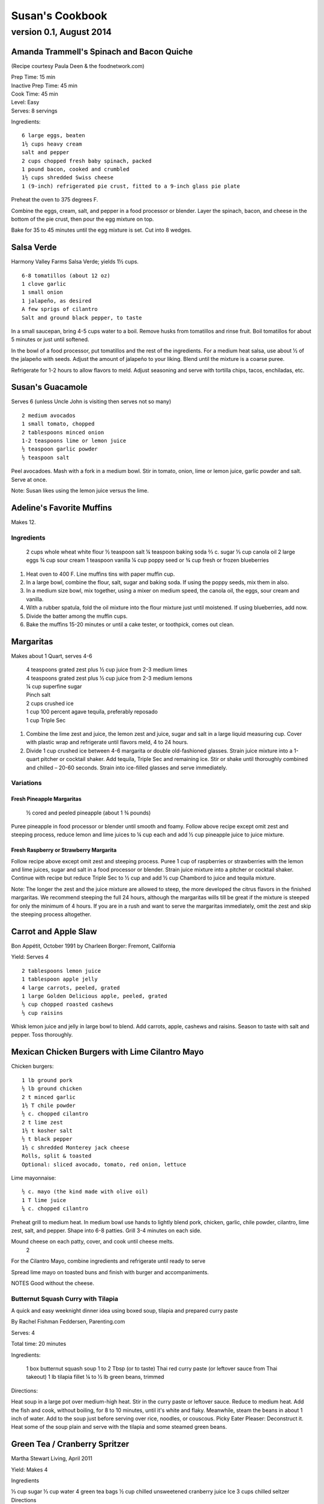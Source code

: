 ================
Susan's Cookbook
================
~~~~~~~~~~~~~~~~~~~~~~~~
version 0.1, August 2014
~~~~~~~~~~~~~~~~~~~~~~~~


Amanda Trammell's Spinach and Bacon Quiche
==========================================

(Recipe courtesy Paula Deen & the foodnetwork.com)

| Prep Time: 15 min
| Inactive Prep Time: 45 min
| Cook Time: 45 min
| Level: Easy
| Serves: 8 servings

Ingredients::

    6 large eggs, beaten
    1½ cups heavy cream
    salt and pepper
    2 cups chopped fresh baby spinach, packed
    1 pound bacon, cooked and crumbled
    1½ cups shredded Swiss cheese
    1 (9-inch) refrigerated pie crust, fitted to a 9-inch glass pie plate

Preheat the oven to 375 degrees F.

Combine the eggs, cream, salt, and pepper in a food processor or blender.
Layer the spinach, bacon, and cheese in the bottom of the pie crust, then pour
the egg mixture on top.

Bake for 35 to 45 minutes until the egg mixture is set. Cut into 8 wedges. 


Salsa Verde
===========

Harmony Valley Farms Salsa Verde; yields 1½ cups.  

::

    6-8 tomatillos (about 12 oz)
    1 clove garlic
    1 small onion
    1 jalapeño, as desired
    A few sprigs of cilantro
    Salt and ground black pepper, to taste

In a small saucepan, bring 4-5 cups water to a boil. Remove husks from
tomatillos and rinse fruit. Boil tomatillos for about 5 minutes or just until
softened.

In the bowl of a food processor, put tomatillos and the rest of the
ingredients. For a medium heat salsa, use about 1⁄2 of the jalapeño with
seeds. Adjust the amount of jalapeño to your liking. Blend until the mixture
is a coarse puree.

Refrigerate for 1-2 hours to allow flavors to meld. Adjust seasoning and serve
with tortilla chips, tacos, enchiladas, etc.



Susan's Guacamole
=================

Serves 6 (unless Uncle John is visiting then serves not so many)

::

    2 medium avocados
    1 small tomato, chopped
    2 tablespoons minced onion
    1-2 teaspoons lime or lemon juice
    ½ teaspoon garlic powder
    ½ teaspoon salt

Peel avocadoes. Mash with a fork in a medium bowl.  Stir in tomato, onion,
lime or lemon juice, garlic powder and salt.  Serve at once. 

Note: Susan likes using the lemon juice versus the lime. 



Adeline's Favorite Muffins
==========================

Makes 12.

Ingredients
-----------

    2 cups whole wheat white flour
    ½ teaspoon salt
    ¼ teaspoon baking soda
    ⅔ c. sugar
    ⅓ cup canola oil
    2 large eggs
    ¾ cup sour cream
    1 teaspoon vanilla
    ¼ cup poppy seed or ¾ cup fresh or frozen blueberries

1. Heat oven to 400 F.  Line muffins tins with paper muffin cup.
2. In a large bowl, combine the flour, salt, sugar and baking soda.  If using
   the poppy seeds, mix them in also.
3. In a medium size bowl, mix together, using a mixer on medium speed, the
   canola oil, the eggs, sour cream and vanilla.
4. With a rubber spatula, fold the oil mixture into the flour mixture just
   until moistened.  If using blueberries, add now.
5. Divide the batter among the muffin cups.
6. Bake the muffins 15-20 minutes or until a cake tester, or toothpick, comes
   out clean. 



Margaritas
==========

Makes about 1 Quart, serves 4-6

    | 4 teaspoons grated zest plus ½ cup juice from 2-3 medium limes
    | 4 teaspoons grated zest plus ½ cup juice from 2-3 medium lemons
    | ¼ cup superfine sugar
    | Pinch salt
    | 2 cups crushed ice
    | 1 cup 100 percent agave tequila, preferably reposado
    | 1 cup Triple Sec

1. Combine the lime zest and juice, the lemon zest and juice, sugar and salt
   in a large liquid measuring cup.  Cover with plastic wrap and refrigerate
   until flavors meld, 4 to 24 hours.
2. Divide 1 cup crushed ice between 4-6 margarita or double old-fashioned
   glasses. Strain juice mixture into a 1-quart pitcher or cocktail shaker.
   Add tequila, Triple Sec and remaining ice. Stir or shake until thoroughly
   combined and chilled – 20-60 seconds. Strain into ice-filled glasses and
   serve immediately.

Variations
----------

Fresh Pineapple Margaritas
~~~~~~~~~~~~~~~~~~~~~~~~~~

    ½ cored and peeled pineapple (about 1 ¾ pounds)

Puree pineapple in food processor or blender until smooth and foamy.  Follow
above recipe except omit zest and steeping process, reduce lemon and lime
juices to ¼ cup each and add ½ cup pineapple juice to juice mixture.

Fresh Raspberry or Strawberry Margarita
~~~~~~~~~~~~~~~~~~~~~~~~~~~~~~~~~~~~~~~

Follow recipe above except omit zest and steeping process.  Puree 1 cup of
raspberries or strawberries with the lemon and lime juices, sugar and salt in
a food processor or blender.  Strain juice mixture into a pitcher or cocktail
shaker. Continue with recipe but reduce Triple Sec to ½ cup and add ½ cup
Chambord to juice and tequila mixture.

Note:  The longer the zest and the juice mixture are allowed to steep, the
more developed the citrus flavors in the finished margaritas.  We recommend
steeping the full 24 hours, although the margaritas wills till be great if the
mixture is steeped for only the minimum of 4 hours.  If you are in a rush and
want to serve the margaritas immediately, omit the zest and skip the steeping
process altogether. 


Carrot and Apple Slaw
=====================

Bon Appétit, October 1991
by Charleen Borger: Fremont, California

Yield: Serves 4

::

    2 tablespoons lemon juice
    1 tablespoon apple jelly
    4 large carrots, peeled, grated
    1 large Golden Delicious apple, peeled, grated
    ⅓ cup chopped roasted cashews
    ⅓ cup raisins

Whisk lemon juice and jelly in large bowl to blend. Add carrots, apple, cashews and
raisins. Season to taste with salt and pepper. Toss thoroughly.

 
Mexican Chicken Burgers with Lime Cilantro Mayo
===============================================

Chicken burgers::

    1 lb ground pork
    ½ lb ground chicken
    2 t minced garlic
    1½ T chile powder
    ½ c. chopped cilantro
    2 t lime zest
    1½ t kosher salt
    ½ t black pepper
    1½ c shredded Monterey jack cheese
    Rolls, split & toasted
    Optional: sliced avocado, tomato, red onion, lettuce

Lime mayonnaise::

    ½ c. mayo (the kind made with olive oil)
    1 T lime juice
    ¼ c. chopped cilantro

Preheat grill to medium heat. In medium bowl use hands to lightly blend pork,
chicken, garlic, chile powder, cilantro, lime zest, salt, and pepper. Shape
into 6-8 patties. Grill 3-4 minutes on each side.

Mound cheese on each patty, cover, and cook until cheese melts.
      2 
For the Cilantro Mayo, combine ingredients and refrigerate until ready to serve

Spread lime mayo on toasted buns and finish with burger and accompaniments.

NOTES
Good without the cheese.
 

Butternut Squash Curry with Tilapia
-----------------------------------

A quick and easy weeknight dinner idea using boxed soup, tilapia and prepared
curry paste

By Rachel Fishman Feddersen, Parenting.com

Serves: 4

Total time: 20 minutes

Ingredients:

    1 box butternut squash soup
    1 to 2 Tbsp (or to taste) Thai red curry paste (or leftover sauce from Thai takeout)
    1 lb tilapia fillet
    ¼ to ½ lb green beans, trimmed

Directions:

Heat soup in a large pot over medium-high heat.
Stir in the curry paste or leftover sauce.
Reduce to medium heat. Add the fish and cook, without boiling, for 8 to 10 minutes, until it's white and flaky.
Meanwhile, steam the beans in about 1 inch of water. Add to the soup just before serving over rice, noodles, or couscous.
Picky Eater Pleaser: Deconstruct it. Heat some of the soup plain and serve with the tilapia and some steamed green beans.  


Green Tea / Cranberry Spritzer
==============================

Martha Stewart Living, April 2011

Yield: Makes 4

Ingredients

⅓ cup sugar
⅓ cup water
4 green tea bags
½ cup chilled unsweetened cranberry juice
Ice
3 cups chilled seltzer
Directions

Bring sugar and water to a boil in a saucepan. Cook, stirring, until sugar dissolves. Let cool completely. Steep tea bags in 2 cups boiling water for 2 minutes. Remove bags. Let cool completely. Divide tea, cranberry juice, and the simple syrup among 4 ice-filled glasses. Top with chilled seltzer.

  
Carrot Walnut Salad
===================

Serves 4-6

4 medium carrots, shredded (about 3 cups)
½ c. chopped toasted walnuts
2 Tb. fresh chives

Lemon-Tarragon dressing (makes about ½ cup)

1 Tb. lemon juice
1 Tb. tarragon-flavored wine vinegar
1 tsp. Dijon mustard
½ tsp. grated lemon zest
¼ tsp. salt
pinch of white pepper
¼ c. olive or walnut oil

Directions

In a small bowl, mix the lemon juice, vinegar, mustard, lemon zest, salt and pepper.  Using a whisk gradually beat in oil until dressing is smooth and slightly thickened.

Lightly mix carrots, walnuts, chives and dressing.  Cover and refrigerate 1 to 3 hours to meld flavors.
 

Café Beaujolais Yogurt Pancakes
===============================

1 ½  c. whole wheat white flour
1 ½ Tbs. sugar
1 tsp. salt
1 ½ tsp. baking soda
2 eggs
2 c. plain low-fat yogurt (I use Greek non-fat)
¼ c. canola oil, plus a little for the skillet
3 Tbs. cold water

Sift together the flour, sugar, slat, baking powder, and baking soda into a mixing bowl.  In a separate bowl, whisk together the remaining ingredients and add to the fry mixture, stirring lightly to blend.

Heat a lightly oiled griddle or heavy skillet over medium-high heat.  Pour ¼ c. of the batter onto the hot surface to form a pancake.  When bubbles come to the surface of the pancake and the underside is lightly browned, flip the cake and cook until the other side is lightly browned.

Top with Honey Greek Yogurt and berries or maple syrup. 



Susan's Spinach and Cheese Curry
================================

Yield: Serves 6

Ingredients

2 tablespoons canola oil
1 medium-size red onion, cut in half lengthwise and thinly sliced
6-8 medium-size cloves garlic, coarsely chopped
4 lengthwise slices fresh ginger (each 2 inches long, 1 inch wide, and ⅛ inch thick), coarsely chopped (a 4 inch piece of ginger)
2 T Garam Masala (see Notes)
1 teaspoon ground turmeric
2 tablespoons tomato paste
8 ounces fresh spinach leaves, well rinsed and coarsely chopped
8 ounces fresh mustard greens, well rinsed and finely chopped (see Notes)
1½ teaspoons coarse kosher or sea salt
½  pound Doodh Paneer, cut into 1-inch cubes and pan-fried  (see Notes)
½ cup heavy cream or half and half
1 teaspoon Garam Masala (see Notes)

Directions

1. Heat the oil in a large skillet over medium heat. Add the onion, garlic, and ginger, and stir-fry until the onion is light brown, 8 to 10 minutes. Remove the skillet from the heat, and stir in the garam masala and the turmeric. (The heat from the browned onion will be just right to cook the spices without burning them.)
2. Transfer the mixture to a blender jar, and add the tomato paste and ¼ cup water. Puree, scraping the inside of the jar as needed, to form a smooth, reddish-brown paste. Return the paste to the skillet. Pour ¾ cup water into the blender jar, and whir the blades to wash it out. Add this to the skillet.
3. Place the skillet over medium heat. Pile handfuls of the greens into the skillet, cover it, and let the steam wilt them. Stir, and repeat with the remaining greens. Once they are all wilted, cover the skillet and cook, stirring occasionally, until the greens are broken down to a sauce-like consistency and are olive green in color, 10 to 15 minutes.
4. Stir in the salt, paneer cubes, cream, and Punjabi garam masala. Continue simmering the curry, covered, stirring occasionally, until the cheese and cream are warmed through, 5 to 8 minutes. Then serve.

Notes

The original recipe can be found at http://www.cookstr.com/recipes/spinach-and-mustard-greens-with-cheese .

I just use plain garam masala (and in different quantities than the original
recipe) but you can get fancy (like the original chef of this recipe) and use
two garam masalas here in different ways. Initially, you add the untoasted
blend (the Bin bhuna hua garam marsala) early on, soon after the onion browns,
to make sure the raw spices cook, providing the first spice layering. Then you
swirl in the garam masala (ta toasted Punjabi garam masala) toward the end,
after the curry has cooked. This blend is a finishing spice yielding a second
tier of flavors that are aromatic, smooth, and assertive. Both blends contain
similar spices, but what you did with them at various stages creates a
complex-tasting sauce.

The original recipe calls for 1¼ lb Doodh paneer.  I cut this down
substantially and often times I either buy it pre-fried or just use it without
frying it.

How to Prepare Mustard Greens:

Fresh mustard greens are available in most supermarkets. To prepare them for
cooking, cut out and discard the tough rib that runs through three-quarters
the length of each leaf. Stack 2 or 3 similar-length leaves and roll them
tightly into a tube shape. Cut the tube into thin crosswise slices and unfold
them to yield ribbons (called a chiffonade). Place them in a large bowl. Once
all the greens are sliced, cover them with cold water. Dunk the leaves briefly
under the water. Grab handfuls of the leaves to lift them out of the water.
The sand or grit will sink to the bottom. Repeat once or twice to ensure that
the leaves are completely clean and grit-free. 


Susan's Asian Chicken Pasta Salad
=================================

Creamy Sesame Dressing
1 ¼ c. Mayonnaise (the kind made with olive oil)
¼ c. soy sauce
¼ c. rice vinegar
¼ c. sugar
¼ c. sesame oil
 ¼ tsp.  black pepper


Salad
8 oz. fusilli pasta
2 c. cubed cooked chicken
4 green onions, thinly sliced
1 c. snow peas cut in 1 “ pieces
1 c. halved red grapes
1 c. mandarin oranges (1 large can drained)
1 8 oz. can sliced button mushrooms, drained
3-4 oz.  wonton strips (the best come from the deli at Macy's)

Directions

Dressing:  Combine all ingredients.  (Makes enough for two salads.)

Salad:

1. Cook pasta according to package instructions.  Drain and rinse with cold water and drain again.
2. Fill a bowl with ice water.  Bring small pan of water to a boil.  Submerge peas in boiling water for no more than 1 minute.  Immediately drain and place into the ice water.   (I sometimes just use them raw, especially when they are tender)
3. In a large bowl, combine the pasta, snow peas, chicken, green onions, mushrooms, grapes and oranges.  Toss well.
4. Cover and refrigerate until chilled.
5. Top with wonton strips right before serving.

Serves 6 


Southwestern Smoked Turkey and Pasta Salads
===========================================

    1¼ c. orzo (rice-shaped pasta)
    2 c. diced smoked turkey
    ¾ lb ripe plum tomatoes, seeded, diced
    ½ med. green bell pepper, thinly sliced
    1 c. frozen corn kernels, thawed
    ⅓ c. chopped red onion
    1 15 oz. can black beans, drained and rinsed

    ¼ c. olive oil
    6 Tb. chopped fresh cilantro
    3 Tb. white wine vinegar
    1 Tb Dijon mustard
    1 large jalapeno chili, seeded, minced
    1 ¼  tsp ground cumin
    ¾ tsp. salt
    ¾ tsp. pepper

    1 ripe avocado, peeled, sliced

Cook pasta according to directions.  Drain and cool pasta.  Add turkey,
tomatoes, green bell pepper, corn, beans and onion to pasta.

Whisk together olive oil, cilantro, vinegar, mustard, chili, cumin, salt and
pepper.  Pour dressing over salad and mix gently.  Can be prepared 3 hours
ahead.  Cover and refrigerate.

Adapted from Bon Appetit, Smoked Turkey and Rice Salad, August 1991. 




Berkeley Petite Lentil Couscous Salad
=====================================

4-6 servings

¾ c. petite french green lentils
1 ½ c. water

¾ c. petite crimson lentils (orange lentils)
1 ½ c. water
1 tsp. lemon juice

¾ c. couscous – cooked per package directions in chicken broth and 1 Tb. olive oil

3 Tb. while wine vinegar
1 tsp. White Wine Worcestershire Sauce
3 Tb. lemon juice
1 ½ tsp. ground cumin
1 clove garlic, crushed
½ tsp oregano
⅓ c. olive oil

Prepare Lentils:
Rinse green lentils and cook in 1 ½ c. water for 15-20 minutes or until tender but not mushy. Drain.

Cook petite crimson lentils (do not rinse) in 1 ½ c. water with 1 tsp lemon juice for about 5 minutes – until tender but still firm.  Drain.

Prepare Dressing:
Combine vinegar, 3 Tbs. lemon juice, Worcestershire Sauce, cumin, garlic, oregano and ⅓ cup olive oil.  Whisk together.

Prepare Salad:
In large bowl, combine both lentils with couscous.  Add dressing and mix well.  Serve either at room temperature or chilled. 
Bianca Conti-Tronconi's Basil Pesto

Wash and dry basil.  Medium pack into a food processor.  Add a pinch of salt (to keep from turning black).  Add virgin olive oil.  Start with ½ c. and may need to add up to 1 ½ c.  Cream in food processor until stiff.

If freezing.  Freeze in containers with a thin film of olive oil.

Thaw.  Add salt as needed, 1 clove crushed garlic, ½ c. grated parmesan cheese and ¼ c. chopped pine nuts.  Blend in food processor.  Add 2 Tb. whole pine nuts.

Makes 2 cups.

¼ c. = 4 servings.

 
Portobello Risotto
2 T. unsalted butter
2 T. olive oil
½ c. finely chopped onion
1 clove garlic, minced
6 oz. Portobello mushrooms, chopped in ½ inch cubes
1 ½ c. Arborio rice
½ c. dry white wine
3 ½  to 4 c. hot chicken broth (low-salt if using canned)
3 T. fresh chopped lemon thyme (regular thyme if you can not find lemon thyme)
½ c. freshly grated Parmigiano-Reggiano
salt and pepper to taste

Heat butter and olive oil in a heavy large saucepan over medium heat.  Add onion and garlic.  Saute until golden, about 10 minutes.  Add rice and Portobello mushrooms.  Saute until rice turns translucent, about 5 minutes.  Add white wine, stirring until almost all liquid has evaporated.  Add chicken broth by the ½ c., stirring constantly until all liquid has evaporated.  Continue adding chicken broth and stirring until the rice is tender and the mixture is creamy.
 
Byerly's Italian Beef Burgers
=============================

1 ½ Lb. ground beef
1 c.  Panko crumbs
2 large eggs
2 Tb. capers
2 Tb. minced calamata olives
⅓ c. minced red bell pepper
⅓ c. minced green bell pepper
2-3 Tb. minced onion
¾/ c. grated asiago cheese
1 -2 tsp. dried oregano

Gently mix all ingredients together.  Form into patties.  Individually wrap and freeze if not grilling them all.  




Amanda Trammell's Raspberry Trifle
==================================

Ingredients:

    1 (10 ¾ oz) loaf frozen pound cake
    1 ½ c. heavy cream
    ¾ c. granulated sugar
    2 (8 oz) pkgs cream cheese, softened
    2 tsp. lemon juice
    2 tsp. vanilla
    2 (10 oz) pkgs frozen sweetened raspberries, thawed
    2 T. baking cocoa powder
    Fresh raspberries, option (for garnish)

1. Slice cake into 18-20 slices (cubes work also); set aside
2. In a mixing bowl, beat cream with ¼ c. sugar until stiff peaks form.  Set aside.
3. In another bowl, beat cream cheese, lemon juice, vanilla and remaining sugar.  Fold in 2 cups of whipped cream; set remaining whipped cream aside for topping.
4. Drain raspberries, reserving juice; set berries aside.
5. Line bottom of a 3- quart glass bowl with ⅓ of the cake slices/cubes.  Drizzle with some of the raspberry juice. Spread ¼ of the creamed cheese mixture.  Sift ¼ of the cocoa over the top.  Sprinkle with ⅓ of the berries.  Repeat layers twice.  Top with the remaining cream cheese mixture, whipped cream and sifted cocoa.  Cover and refrigerate for 4 hours or overnight.  Garnish with fresh raspberries just before serving.
 



Chicken Burgers
===============

Ingredients:

 ¾ c. Panko bread crumbs
⅓c. buttermilk
⅓ tsp. black pepper
⅓ tsp cayenne pepper
¼ tsp. salt
20 oz chicken, ground

Directions
1. Mix all ingredients together
2. Grill on a griddle sprayed lightly with oil
3. Serve with Southern Cole slaw and topped with Coleslaw.
4. These do not grill well on an outdoor grill, as they are quite moist.
5. I used chipotle pepper and you could use more than called for if you want a
spicier burger

Makes 5 servings

Coleslaw for Chicken Burgers

Ingredients

1⁄2 head red cabbage, shredded
3 shredded carrots
1 ½ shredded Beauty Heart radishes (optional)
½ c. plain yogurt
¼ c. mayonnaise
5 T. apple cider vinegar
¾ tsp celery seed
4 tsp. sugar

1. Mix dressing ingredients.
2. Add cabbage, radish and carrot.
3. I added a beauty heart radish to my salad and would do so again. 
Summer Flavored Waters

Source: Better Homes and Gardens, May 2005



Makes 8 (8-ounce) servings each recipe
Prep: 10 minutes each
Chill: 2 hours






Ingredients
2 to 3 slices ripe honeydew melon
1   lime, sliced ¼-inch thick
4   mint sprigs
2 quarts water
   Ice cubes
Directions
1. Add slices of melon, lime slices, and mint sprigs to a large pitcher. Fill pitcher with the water. Refrigerate for 2 to 4 hours to allow fruit and herbs to transfer flavors to water. To serve, fill glasses with ice. Top with flavored water. Makes 8 (8-ounce) servings each recipe.

Herb and Berry Flavored Water: Substitute 1 cup fresh blueberries, lightly crushed, and two 4-inch sprigs fresh rosemary, lightly bruised, for the melon, lime, and mint. Fill pitcher with water, refrigerate 2 to 4 hours, and serve as above.


 
Cauliflower Wedges with Lemon Dressing

Source: Better Homes and Gardens, May 2005
Makes 4 servings                         Start to Finish: 20 minutes

Ingredients
2 small heads cauliflower
2 to 3 ounces thinly sliced Serrano ham, cooked ham, or prosciutto
1 ounce Manchego cheese or Jack cheese, thinly sliced or crumbled
¼ cup olive oil or cooking oil
2 tablespoons lemon juice
1 clove garlic, minced
½ teaspoon salt
¼ teaspoon sugar
¼ teaspoon dry mustard
¼ teaspoon freshly ground black pepper
2 tablespoons toasted pine nuts
2 tablespoons capers, drained

Directions
1. Remove heavy leaves and tough stems from cauliflower; cut into 4 to 6 wedges each. Place cauliflower in a microwave-safe 3-quart casserole. Add ½ cup water. Microcook, covered, on 100 percent power (high) for 7 to 9 minutes or just until tender. Remove with a slotted spoon to serving plates. Top with ham and cheese.
2. In a screw top jar combine oil, lemon juice, garlic, salt, sugar, mustard, and pepper. Cover and shake well to combine; drizzle over cauliflower, ham, and cheese. Sprinkle with pine nuts and capers. Makes 4 servings.
Note: Serrano ham comes from Spain; find it in some specialty markets or at www.tienda.com. Substitute with any other thinly sliced ham.



 
Fragrant beef curry with rice
Bon Appétit |  November 2000
"An Indian friend of my mother's gave her this recipe for beef curry back in 1936," writes Bill Goodhue of Chino, California. "The recipe has been passed on to me, so I can still enjoy the sweet-spicy flavors of this stew more than 60 years later."
Servings:   Makes 6 servings.
INGREDIENTS

2 pounds well-trimmed boneless beef stew meat, cut into 1-inch pieces
3 tablespoons vegetable oil2 large onions, sliced
6 whole cloves
2 large garlic cloves, chopped
2 cinnamon sticks
1 bay leaf
¼ teaspoon dried crushed red pepper
1 ½ cups whole milk
3 large tomatoes, quartered
3 tablespoons Major Grey chutney
3 tablespoons fresh lemon juice
2 tablespoons minced peeled fresh ginger
1 ½ tablespoons curry powder
½ teaspoon salt
Hot cooked rice
PREPARATION

Sprinkle beef with salt and pepper. Heat 2 tablespoons oil in heavy large pot over high heat. Working in batches, add beef to pot and brown on all sides, about 7 minutes per batch. Using slotted spoon, transfer to plate.
Heat remaining 1 tablespoon oil in same pot over medium-high heat. Add onions; sauté until tender and brown, about 7 minutes. Return beef to pot. Add cloves, garlic, cinnamon sticks, bay leaf and dried red pepper to pot; stir 1 minute. Stir in milk, tomatoes, chutney, lemon juice, ginger, curry powder and ½ teaspoon salt and bring to boil. Reduce heat, cover and simmer until beef is tender, stirring occasionally, about 2 hours.
Uncover; increase heat to medium. Boil stew until juices are slightly thickened, about 10 minutes. Serve over rice.
Makes 6 servings.

Hot and Sour Soup

To rehydrate dried whole mushrooms, place them in a bowl, add boiling water to cover and let soak for 30 minutes, until soft. For dried mushroom slices, reduce the soaking time to 15 to 20 minutes. Drain well. For extra mushroom flavor, reserve the soaking liquid and add it to the dish. Before using, strain the liquid through a sieve lined with cheesecloth or a coffee filter to remove any grit.

Accompany the soup with a shredded cabbage salad dressed with rice wine vinegar, sugar and a little oil.

Ingredients:
1 oz. dried Chinese black mushrooms or dried shiitake mushrooms
3 cups boiling water
2 Tbs. plus 1 tsp. white wine vinegar
1 Tbs. plus 1 tsp. soy sauce
½ tsp. Asian sesame oil
1 ¼ tsp. Asian chili oil
½ tsp. freshly ground pepper, plus more, to taste
5 cups chicken stock
½ cup canned thinly sliced bamboo shoots, rinsed and drained
1 boneless, skinless whole chicken breast, about ½ lb., cut crosswise into thin bite-size  slices
¼ lb. firm tofu, drained and cut into ½- inch cubes
2 Tbs. cornstarch
¼ cup water
1 egg, well beaten

Directions:
Soak the dried mushrooms in the boiling water for 30 minutes. Drain the mushrooms and slice them thinly. Set aside.

In a small bowl, stir together the vinegar, soy sauce, sesame oil, chili oil and the ½ tsp. pepper. Set aside.

In a saucepan over medium-high heat, bring the stock to a simmer. Add the mushrooms and bamboo shoots and cook until the stock is aromatic, about 3 minutes. Reduce the heat to medium and add the chicken and tofu. Cook until the chicken is just opaque throughout and the tofu is heated through, about 2 minutes. Add the reserved vinegar-soy mixture and bring to a simmer.

In a small bowl, combine the cornstarch and water and stir until the cornstarch is dissolved. Add to the soup and stir until the soup begins to thicken. Remove from the heat. Add the egg, whisking with a fork until little shreds of cooked egg form. Taste and adjust the seasonings with vinegar, pepper or soy sauce.

Ladle the soup into warmed bowls and serve immediately.
Adapted from Williams-Sonoma Collection Series, Soup, by Diane Rossen Worthington (Simon & Schuster, 2001). 
White Turkey Chili

Made with chunks of cooked turkey, this hearty chili is a wonderful way to use up leftovers from the Thanksgiving feast.

Ingredients:
2 Tbs. olive oil
1 large yellow onion, diced
Salt and freshly ground pepper, to taste
2 tsp. toasted ground cumin
5 garlic cloves, minced
1 jalapeño, seeded and minced
1 lb. Anaheim chilies, roasted, peeled and diced,   or 3 cans (each 7 oz.) whole fire-roasted  Anaheim chilies, diced
4 to 4 ½ cups low-sodium chicken broth,   warmed
1 lb. diced cooked turkey
3 cans (each 15 oz.) cannellini beans, drained  and rinsed, or 4 ½ cups cooked white beans,   drained
2 Tbs. minced fresh oregano
⅓ cup minced fresh cilantro
¼ cup cornmeal
Shredded jack cheese, sour cream and lime  wedges for serving

Directions:
In a large sauté pan over medium heat, warm the olive oil. Add the onion, season with salt and pepper and cook, stirring occasionally, until softened, 5 to 7 minutes. Add the cumin, garlic and jalapeño and cook, stirring, for 30 seconds. Stir in the chilies and 3 ½ cups of the broth, and then transfer to a slow cooker. Stir in the turkey, beans, oregano and cilantro.

Put the cornmeal in a small bowl and slowly whisk in ½ cup of the broth. Stir the cornmeal mixture into the turkey mixture. Cover and cook on high for 3 hours according to the manufacturer's instructions. Thin the chili with more broth if needed.

Ladle the chili into warmed bowls. Serve with cheese, sour cream and lime wedges.

Serves 6 to 8.

Williams-Sonoma Kitchen. 
Orange-Rosemary Chicken
Bon Appétit | July 1997

It's almost as quick to make the citrus-herb glaze that coats the chicken as it is to open a bottle of barbecue sauce-and the glaze has a far more interesting taste. Pour a Chardonnay or Sauvignon Blanc for the grown-ups; the kids should have lemonade. Finish up with watermelon and brownies.

Can be prepared in 45 minutes or less.
Yield: Makes 6 Servings
Active Time: 45 minutes or less
Total Time: 45 minutes or less

1 12-ounce container frozen orange juice from concentrate, thawed
⅓ cup dry white wine
⅓ cup honey-Dijon mustard
2 tablespoons finely chopped fresh rosemary or 2 teaspoons dried
4 teaspoons soy sauce
2 teaspoons hot pepper sauce (such as Tabasco)
1 large garlic clove, chopped

1 cup hickory smoke chips, soaked in water 30 minutes, drained
2 7-pound chickens, each cut into 8 pieces (breasts halved if large)

Blend first 7 ingredients in processor. Set orange glaze aside.
Prepare barbecue (medium heat). Place smoke chips in 8x6-inch foil packet with open top. Set packet atop coals about 5 minutes before grilling. Sprinkle chicken with salt and pepper. Grill chicken until golden, turning occasionally, about 5 minutes per side. Continue grilling chicken until cooked through, brushing glaze over chicken and turning occasionally, about 25 minutes longer. Transfer to platter.

 
Phyllo-Wrapped Salmon with Leeks and Red Bell Pepper

Bon Appétit | October 1997
Ristorante Araxi, Whistler, British Columbia
Yield: Serves 6

8 tablespoons (1 stick) butter
4 cups matchstick-size strips red bell peppers (about 2 large)
2 cups matchstick-size strips leek (white and pale green parts only; about 1 large)
½ cup dry white wine
1 teaspoon dried crushed red pepper
½ cup thinly sliced fresh basil
1 teaspoon salt

12 sheets fresh phyllo pastry or frozen, thawed
6 5-ounce 6x2x1-inch skinless salmon fillets

Melt 2 tablespoons butter in heavy large skillet over medium-high heat. Add bell peppers and leek and sauté until leek is tender, about 6 minutes. Add wine and crushed red pepper to skillet. Simmer until liquid evaporates, about 4 minutes. Remove skillet from heat. Cool vegetable mixture. Stir in basil and salt.
Preheat oven to 400°F. Melt remaining 6 tablespoons butter in small saucepan. Place 1 pastry sheet on work surface (keep remaining phyllo sheets covered). Brush with some of melted butter. Top with second pastry sheet; brush with melted butter. Place 1 salmon fillet crosswise on pastry sheet, 5 inches in from 1 short end. Top salmon fillet with ¼ cup of vegetable mixture. Fold 5-inch section of pastry over salmon. Fold in sides. Roll up, forming rectangular packet. Transfer to heavy large baking sheet, vegetable side up. Brush packet all over with melted butter. Repeat with remaining pastry sheets, melted butter, salmon fillets and vegetables. (Can be prepared 6 hours ahead. Cover with plastic wrap and refrigerate.)
Bake salmon until pastry is pale golden and salmon is cooked through, about 35 minutes.


NOTE:  Uncle John has made this twice and thinks it is easy and good 
Black Bean and Tomato Quinoa
Gourmet | July 2007

Quinoa is a fast-cooking, protein-packed whole grain. Steamed, it makes a perfect partner for lime-spiked black beans and fresh tomato.
Yield: Makes 4 (side dish) servings
Active Time: 20 minutes
Total Time: 45 minutes

2 teaspoons grated lime zest
2 tablespoons fresh lime juice
2 tablespoons unsalted butter, melted and cooled
1 tablespoon vegetable oil
1 teaspoon sugar
1 cup quinoa
1 (14- to 15-ounce) can black beans, rinsed and drained
2 medium tomatoes, diced
4 scallions, chopped
¼ cup chopped fresh cilantro

Whisk together lime zest and juice, butter, oil, sugar, ½ teaspoon salt, and ¼teaspoon pepper in a large bowl.

Wash quinoa in 3 changes of cold water in a bowl, draining in a sieve each time.

Cook quinoa in a medium pot of boiling salted water (1 tablespoon salt for 2 quarts water), uncovered, until almost tender, about 10 minutes. Drain in sieve, then set sieve in same pot with 1 inch of simmering water (water should not touch bottom of sieve). Cover quinoa with a folded kitchen towel, then cover sieve with a lid (don't worry if lid doesn't fit tightly) and steam over medium heat until tender, fluffy, and dry, about 10 minutes. Remove pot from heat and remove lid. Let stand, still covered with towel, 5 minutes.

Add quinoa to dressing and toss until dressing is absorbed, then stir in remaining ingredients and salt and pepper to taste.
 
Roasted Carrots and Parsnips with White Balsamic
Bon Appétit | November 2010
by Diane Morgan

The technique: Roasting is as basic as baking something uncovered, but this simple process does something magical to vegetables.
The payoff: Roasting caramelizes the sugars and creates veggies that are browned on the outside and tender on the inside.
Yield: Makes 8 to 10 servings
Active Time: 40 minutes
Total Time: 1 hour 30 minutes

2 ¼ pounds medium parsnips, trimmed, peeled, cut into 3 x ½-inch sticks
1 ½ pounds medium carrots, trimmed, peeled, cut into 3 x ½-inch sticks
¼ cup extra-virgin olive oil
2 tablespoons white balsamic vinegar
1 tablespoon minced fresh rosemary
2 teaspoons coarse kosher salt
1 teaspoon black pepper

Preheat oven to 425°F. Combine parsnips and carrots on large rimmed baking sheet. Add oil and remaining ingredients; toss to coat. Spread in even layer on baking sheet. Roast until vegetables are tender and brown around edges, stirring occasionally, about 50 minutes to 1 hour. DO AHEAD: Can be made 1 day ahead. Cool. Cover and chill. Let stand at room temperature 1 hour, then rewarm in 400°F oven 15 minutes.


 
Tortilla Soup with Chicken and Lime
Bon Appétit | January 1996
by Chef Kathi Long
An adaptation of a recipe from Mexican Light Cooking
by our friend Kathi Long, a chef and author in Santa Fe.
Yield: Serves 4

4 5- to 6-inch diameter corn tortillas
2 teaspoons olive oil

2 14 ½-ounce cans low-salt chicken broth
2 cups water
¾ cup canned Mexican-style stewed tomatoes with juices
1 bay leaf
1 garlic clove, pressed
¼ teaspoon ground cumin
⅛ teaspoon dried crushed red pepper
12 ounces skinless boneless chicken breast halves, cut into ½-inch-wide strips
2 green onions, sliced
¼ cup chopped fresh cilantro
2 tablespoons fresh lime juice

Preheat oven to 350°F. Brush 1 side of tortillas with oil; cut in half. Stack halves and
cut crosswise into ¼-inch-wide strips. Spread strips on nonstick baking sheet.

Bake until light golden, about 15 minutes. Cool on baking sheet.

Combine broth, water, tomatoes, bay leaf, garlic, cumin and red pepper
in saucepan; bring to boil. Reduce heat; simmer 5 minutes. Add chicken;
simmer until just cooked through, about 5 minutes. Stir in green onions, cilantro
and lime juice. Season with salt and pepper.

Ladle soup into bowls. Sprinkle with tortilla strips and serve.

 
Lacinato Kale and Ricotta Salata Salad
Gourmet | January 2007

Inspired by an antipasto that's popular at New York City's Lupa, this substantial salad
takes a hearty, rich green that's usually cooked and proves how delicious it can be
when served raw.
Yield: Makes 6 servings
Active Time: 25 min
Total Time: 25 min

::

    ¾ to 1 pound lacinato kale (also called Tuscan kale) or
        tender regular kale, stems and center ribs discarded
    2 tablespoons finely chopped shallot
    1 ½ tablespoons fresh lemon juice
    ¼ teaspoon salt
    ¼ teaspoon black pepper
    4 ½ tablespoons extra-virgin olive oil
    2 ounces coarsely grated ricotta salata (1 cup)

Working in batches, cut kale crosswise into very thin slices.  Whisk together
shallot, lemon juice, salt, and pepper in a small bowl, then add oil in a slow
stream, whisking until combined well.

Toss kale and ricotta salata in a large bowl with enough dressing to coat
well, then season with salt and pepper.

 
Petits Pains au Chocolat
========================

Bon Appétit | April 2004
These delicious small pastries are easy to make, and they're sure to disappear quickly.
Yield: Makes 24

2 sheets frozen puff pastry (one 17.3-ounce package), thawed, each sheet cut into 12 squares
1 large egg beaten to blend with 1 Tb water (for glaze)
4 3.5-ounce bars imported bittersweet or milk chocolate, each cut into six 2x¾-inch pieces

Sugar

Line baking sheet with parchment paper. Brush top of each puff pastry square with egg glaze. Place 1 chocolate piece on edge of 1 pastry square. Roll up dough tightly, enclosing chocolate. Repeat with remaining pastry and chocolate. Place pastry rolls on baking sheet, seam side down. (Can be made 1 day ahead. Cover pastries with plastic wrap and refrigerate. Cover and refrigerate remaining egg glaze.)
Preheat oven to 400°F. Brush tops of pastry rolls with remaining egg glaze. Sprinkle lightly with sugar. Bake until pastries are golden brown, about 15 minutes. Serve warm or at room temperature.


NOTE:  These are also good filled with jam or jam and cream cheese 


Lentil Soup with Smoked Ham
===========================

Bon Appétit | October 1999
Start with hearts of romaine topped with balsamic dressing and diced feta cheese, and pass whole grain bread. Have chocolate cupcakes afterward.
Yield: Makes 2 servings (can be doubled)

1 ½ tablespoons olive oil
1 ½ cups diced smoked ham
2 teaspoons dried savory
1 ½ teaspoons dry mustard
3 cups (or more) canned low-salt chicken broth
1 cup brown lentils, rinsed
1 14 ½-ounce can diced tomatoes with roasted garlic

Heat oil in heavy large saucepan over medium-high heat. Add ham, savory and mustard and stir until ham begins to brown, about 2 minutes. Add 3 cups broth and lentils and bring to boil. Reduce heat to medium, cover and simmer until lentils are tender, about 20 minutes. Add tomatoes with juices; simmer uncovered 2 minutes. Add more broth by ¼ cupfuls to thin soup, if desired. Season with salt and pepper.


  
Cabbage and Corn Slaw with Cilantro and Orange Dressing
Bon Appétit | July 2007
Pam Anderson
Yield: Makes 8 servings


⅓ cup frozen orange juice concentrate, thawed
⅓ cup unseasoned rice vinegar
⅓ cup canola oil or vegetable oil
2 (8-ounce) bags coleslaw mix
4 ears of fresh corn, shucked, kernels cut from cob
2 medium carrots, peeled, coarsely grated
1 medium red bell pepper, stemmed, cored, cut into thin strips
6 medium green onions, thinly sliced
½ cup chopped fresh cilantro


Whisk orange juice concentrate, rice vinegar, and canola oil in small bowl.
Season with salt and pepper.
DO AHEAD Dressing can be made 1 day ahead. Cover and refrigerate.

Combine slaw mix, corn kernels, carrots, red bell pepper strips, sliced green onions,
and chopped cilantro in large bowl.
Toss with enough dressing to coat. Season slaw to taste with salt and pepper.
Let stand 15 minutes for flavors to blend. Toss again and serve.


 
Green Bean and Tomato Salad
Bon Appétit | January 1992
Yield: Serves 12

3 pounds green beans, trimmed, cut into 2-inch pieces
3 tablespoons country-style Dijon mustard
¼ cup Sherry wine vinegar
⅔ cup olive oil
⅓ cup minced shallots
2 1-pint baskets cherry tomatoes

Cook beans in large pot of boiling salted water until crisp-tender, about 5 minutes. Drain. Refresh under cold water; drain well. Transfer to large bowl. Combine mustard and vinegar in small bowl. Gradually whisk oil. Mix in shallots. (Can be prepared 1 day ahead. Cover beans and dressing separately. Refrigerate beans; let dressing stand at room temperature.) Mix dressing and tomatoes into beans. Season to taste with salt and pepper


 
Barbecued Pork Burgers with Slaw
Gourmet | August 2007
Alexis Touchet
Spicing up store-bought barbecue sauce with a touch of cayenne and a splash of vinegar is an easy trick that makes a big difference. Here, pork burgers get a triple hit of flavor: The sauce gets mixed into the meat, slathered onto the cooked burgers for the last minute of grilling, and brushed on the bun. A cabbage slaw with a creamy dressing tops them off with just the right crunch.
Yield: Makes 4 -5 burgers

1 (½-pound) piece green cabbage, cored
¼ cup mayonnaise
1 tablespoon milk
1 tablespoon plus 1 ½ teaspoons white-wine vinegar, divided
½ cup very finely shredded carrot (1 medium)
1 tablespoon thinly sliced fresh chives
½ cup bottled tomato-based barbecue sauce
¼ teaspoon cayenne
1 ½ pounds ground pork
4 Kaiser or soft rolls, split and grilled

Equipment: an adjustable-blade slicer

Prepare grill for direct-heat cooking over medium-hot charcoal (medium heat for gas).
Thinly slice enough cabbage with slicer to measure 2 cups. Whisk together mayonnaise, milk, and 1 ½ teaspoons vinegar until smooth, then toss with cabbage, carrots, chives, and salt and pepper to taste. Let coleslaw stand at room temperature, uncovered, while making burgers.
Stir together barbecue sauce, cayenne, ¼ teaspoon salt, and remaining tablespoon vinegar until combined well.
Mix together pork, ½ teaspoon salt, ¼ teaspoon pepper, and 2 tablespoons barbecue sauce mixture until combined (do not overmix), then form into 4 (¾-inch-thick) burgers (4 inches in diameter).
Oil grill rack, then grill patties, covered only if using a gas grill, turning over occasionally, until just cooked through, about 6 minutes total. Brush top of each patty with 1 tablespoon barbecue sauce mixture, then turn over and grill 30 seconds. Brush top of each patty with 1 tablespoon barbecue sauce, then turn over and grill 30 seconds more.
Brush cut sides of rolls with remaining ¼ cup barbecue sauce, then sandwich patties and coleslaw between rolls.

Coleslaw can be made 8 hours ahead and chilled, covered. •Patties can be formed 1 hour ahead and chilled, covered. •



Roasted Garlic
Bon Appétit | October 1999
Yield: Makes about 1 ⅓ cups

Note: Also great mixed into mashed potatoes.

large heads of garlic
¼ cup olive oil

Preheat oven to 350°F. Cut top ¼ inch off heads of garlic to expose cloves. Place garlic in small baking dish. Add oil and sprinkle with salt and pepper; toss to coat. Turn garlic cut side up. Cover tightly with aluminum foil. Bake until garlic skins are golden brown and cloves are tender, about 55 minutes. Cool. Squeeze garlic cloves from skins.

 
Crostini with Roasted Garlic, Goat Cheese and Apple Chutney
Bon Appétit | October 1999
128 Cafe, St. Paul, Minnesota
Kari and Brian Chase of St. Paul, Minnesota say that their neighborhood has a great restaurant: 128 Cafe. The last time they were there they tried a delicious appetizer of crisp bread with roasted garlic, goat cheese and apple chutney.
Yield: Makes 8 Servings

Note: At the restaurant, the bread is grilled, but it's just as good when it's baked.

1 cup (packed) golden brown sugar
¾ cup rice vinegar
2 garlic cloves, minced
1 ½ teaspoons minced peeled fresh ginger
⅛ teaspoon cayenne pepper
1 cinnamon stick
1 ½ pounds Granny Smith apples, peeled, cored, cut into -inch pieces (about 4 cups)
1 cup golden raisins
1 cup diced seeded plum tomatoes
1 tablespoon chopped fresh mint

1 French-bread baguette, cut into ⅓-inch-thick slices
Olive oil
Roasted Garlic
12 ounces soft fresh goat cheese (such as Montrachet), room temperature

Stir sugar and vinegar in heavy large saucepan over medium heat until sugar dissolves. Add next 4 ingredients and simmer until mixture is syrupy and reduced to ½ cup, about 8 minutes. Mix in apples and raisins. Increase heat to high and boil until apples are tender, stirring frequently, about 10 minutes. Cool to room temperature. (Chutney can be made 3 days ahead; cover and refrigerate.) Mix in tomatoes and mint.
Preheat oven to 450°F. Arrange baguette slices on baking sheet and brush with olive oil. Bake until golden and crisp, about 8 minutes. Spread each toast with roasted garlic; top with goat cheese and chutney.


NOTE:  A good jarred apple chutney or pear chutney works just as well 
Pork Tenderloin with Herbed Breadcrumb Crust
Bon Appétit | September 1998

Simple, appealing and perfect with the polenta. Pour a Barbera or Pinot Bianco.
Yield: Serves 8


6 cups fresh breadcrumbs made from French bread
⅔ cup chopped fresh parsley
2 tablespoons chopped fresh rosemary
1 ¾ teaspoons crumbled bay leaves

3 pounds pork tenderloins, trimmed
2 large eggs, beaten to blend

4 tablespoons (½ stick) butter
2 tablespoons olive oil

Preheat oven to 375°F. Mix first 4 ingredients in large bowl to blend. Season to taste
with salt and pepper.
Sprinkle pork with salt and pepper. Dip into eggs, then into breadcrumb mixture,
coating completely.
Melt 2 tablespoons butter and 1 tablespoon oil in heavy large skillet over
medium-high heat. Add half of pork; cook until golden on all sides, about 5
minutes. Place on rack set in large roasting pan. Wipe out skillet. Repeat with
remaining 2 tablespoons butter, 1 tablespoon oil and pork.

Roast pork until crust is golden and thermometer inserted into center
registers 155°F, about 20 minutes. Transfer pork to cutting board. Let stand 5
minutes.  Slice pork and serve.

 
Slow-Cooked Carnitas Tacos
==========================

Bon Appétit | April 2008
Amy Finely
You'll need a slow cooker for this recipe (a necessity for any busy cook).
Yield: servings

2 pounds boneless country-style pork ribs or pork shoulder (Boston butt), cut into 1 ½-inch pieces
2 teaspoons salt
2 teaspoons ground black pepper
2 teaspoons dried oregano (preferably Mexican)
½ large onion, cut into 4 pieces
1 avocado, halved, pitted, sliced
Fresh cilantro sprigs
Sliced red bell peppers (optional)
Corn tortillas
Roasted Tomatillo Salsa

Toss pork in bowl of slow cooker with salt, black pepper, and dried oregano to coat. Place onion pieces atop pork. Cover slow cooker and cook pork on low setting until meat is very tender and falling apart, about 6 hours.
Using slotted spoon, transfer pork to cutting board. Discard onion pieces. Using fingers, shred pork; transfer carnitas to platter. Place avocado slices, cilantro sprigs, and sliced red bell peppers, if desired, alongside. Wrap corn tortillas in damp kitchen towel; microwave until warm, about 1 minute. Serve carnitas with warm tortillas and tomatillo salsa.
 
Spicy Garbanzo Bean and Turkey Sausage Soup
===========================================

Bon Appétit | March 1995

Sliced or diced fresh avocado makes a colorful garnish for this hearty southwestern soup. If you want to cut up the avocado ahead of time but don't want it to discolor, simply place the avocado pieces in a colander and rinse them with cold water. They will stay bright green for about two hours.
Yield: Serves 6

1 teaspoon olive oil
¾ pound turkey sausage, casings removed, crumbled
8 large garlic cloves, chopped
1 cup canned diced peeled tomatoes with juices
2 tablespoons thinly sliced seeded jalapeño chili
1 teaspoon ground cumin
1 teaspoon chopped fresh rosemary or ½ teaspoon dried
3 15- to 16-ounce cans garbanzo beans (chick-peas), undrained
2 cups canned chicken broth or beef broth
2 tablespoons fresh lemon juice

Chopped fresh cilantro
1 avocado, peeled, sliced

Heat olive oil in heavy large Dutch oven over medium-high heat. Add turkey sausage and chopped garlic and sauté until sausage is golden brown and cooked through, breaking up sausage with back of fork, about 5 minutes. Reduce heat to medium. Add tomatoes with their juices, sliced jalapeño chili, ground cumin and chopped fresh rosemary and simmer 10 minutes, stirring frequently. Add garbanzo beans with their liquid and chicken broth and bring to boil. Reduce heat and simmer soup 15 minutes. Stir in fresh lemon juice. Season soup to taste with salt and pepper. (Can be prepared 1 day ahead. Cover and refrigerate. Rewarm over medium heat before continuing.)
Ladle soup into bowls. Sprinkle soup with chopped fresh cilantro and top with sliced avocado. Serve immediately.
 
Creamy Southwestern Potato Salad
================================

Bon Appétit | July 2005

A bold medley of cumin, cayenne, corn, and cilantro ups the flavor here. Great with:
Grilled-fish tacos, steak fajitas, or chipotle-rubbed chicken.
Yield: Makes 6 to 8 servings

½ cup buttermilk
¼ cup mayonnaise
1 tablespoon fresh lime juice
1 ½ teaspoons ground cumin
¼ teaspoon cayenne pepper

2 pounds small white-skinned potatoes (such as White Rose)

1 cup cooked corn kernels (from 1 medium ear)
½ cup chopped sweet onion (such as Vidalia or Maui)
1 14-ounce can hearts of palm, drained, each cut crosswise into ⅓-inch-thick rounds
2 plum tomatoes, seeded, diced (about 1 ¼ cups)
½ cup chopped fresh cilantro
1 avocado, pitted, peeled, chopped

Whisk buttermilk, mayonnaise, lime juice, cumin, and cayenne in medium bowl to blend.
Cook potatoes in large pot of boiling salted water until tender, about 20 minutes. Drain; cool.
Cut potatoes into ½-inch cubes. Place potatoes in large bowl; add corn, onion, hearts of palm,
tomatoes, and cilantro. Drizzle dressing over potato mixture; toss to coat. Season generously
with salt. (Can be made 4 hours ahead. Cover and refrigerate.) Gently stir in avocado and serve.

Test-kitchen tip: Pitting an avocado
Cut an unpeeled avocado in half lengthwise. Grasp both sides and twist to open. Tap a large
knife into the pit so it sticks, then twist the knife to loosen and remove the pit.

 
Sweet-Potato Salad with Spicy Peanut Dressing
Bon Appétit | July 2005

Great with: Grilled hoisin-glazed ribs, pork chops, or chicken satay.
Yield: Makes 6 to 8 servings

¼ cup rice vinegar
¼ cup soy sauce
3 tablespoons mayonnaise
4 teaspoons minced peeled fresh ginger
4 teaspoons toasted sesame oil (such as Asian)
4 garlic cloves, minced
1 tablespoon peanut butter
2 teaspoons chili-garlic sauce
1 ½ teaspoons golden brown sugar

2 pounds red-skinned sweet potatoes (yams), peeled, cut into ½-inch cubes

1 ½ cups sugar snap peas, cut crosswise into ½-inch pieces
1 cup thinly sliced green onions
⅓ cup coarsely chopped dry-roasted peanuts


Whisk first 9 ingredients in medium bowl to blend.
Add enough water to large saucepan to reach depth of ½ inch. Bring to boil; add sweet
potatoes and cook until just tender, about 5 minutes. Drain; cool.
Mix sweet potatoes, dressing, peas, and green onions in large bowl. Season salad
with salt and pepper. (Can be made 4 hours ahead. Cover and refrigerate.)
Sprinkle salad with peanuts and serve.

 
Mexican Black Beans
Bon Appétit
Serve as a side dish with enchiladas. The beans can be topped with grated Monterey Jack cheese, then covered to melt.
Yield: Serves 6

1 tablespoon olive oil
4 garlic cloves, finely chopped
1 large jalapeño chili, seeded, chopped
½ teaspoon (generous) ground cumin
2 15-ounce cans black beans, rinsed, drained
1 14 ½-ounce can low-salt chicken broth
Fresh lime juice
Chopped fresh cilantro

Heat oil in heavy large saucepan over medium-high heat. Add garlic, chili and cumin and sauté 30 seconds. Add beans and broth and cook 5 minutes, stirring occasionally. Coarsely mash beans with potato masher. Continue boiling until thick, stirring frequently, about 10 minutes. Season to taste with lime juice, salt and pepper. Transfer to bowl. Sprinkle with cilantro and serve.


 
Wheat Berry and Barley Salad with Smoked Mozzarella
===================================================

Gourmet | July 1994

"Berries" are whole grains that have been minimally processed: They have been hulled
but still have the bran and germ intact.
Yield: Serves 6 as a main course or 8 to 10 as a side dish


1 cup wheat berries
1 cup pearl barley
1 small red onion, chopped fine
2 garlic cloves, minced and mashed to a paste with ½ teaspoon salt
¼ cup balsamic vinegar
¼ cup olive oil (preferably extra-virgin)
6 scallions, chopped fine
1 ½ cups cooked corn (cut from about 2 large ears) (I use frozen corn)
½ pound smoked mozzarella cheese, diced fine
1 pint vine-ripened cherry tomatoes, halved
½ cup chopped fresh chives


Into a kettle of salted boiling water stir wheat berries and cook at a slow
boil 30 minutes.  Stir in barley and cook grains at a slow boil 40 minutes
While grains are cooking, in a large bowl stir together onion, garlic paste,
vinegar, and oil.  Drain grains well and add to onion mixture. Toss mixture
well and cool. Add scallions, corn, mozzarella, tomatoes, chives, and salt and
pepper to taste and toss well.

Salad may be made 1 day ahead and chilled, covered.  Bring salad to room
temperature before serving.

 
Kohlrabi and Apple Salad with Creamy Mustard Dressing
=====================================================
Gourmet | October 1992

Can be prepared in 45 minutes or less.
Yield: Serves 8

½ cup heavy cream
2 tablespoons fresh lemon juice
1 tablespoon coarse-grained mustard
3 tablespoons finely chopped fresh parsley leaves
½ teaspoon sugar
2 bunches kohlrabi (about 2 pounds), bulbs peeled and cut into julienne strips,
stems discarded, and the leaves reserved for another use
1 Granny Smith apple

In a bowl whisk the cream until it holds soft peaks and whisk in the lemon
juice, the mustard, the parsley, the sugar, and salt and pepper to taste.
Stir in the kohlrabi strips and the apple, peeled, cored, and diced, and
combine the salad well.
 
Grilled Chicken Moroccan Style
==============================

Bon Appétit | June 2003

Start marinating the chicken four to six hours ahead. Pour frosty Pilsners or
a chilled Chenin Blanc.

Yield: Makes 6 servings

1 cup olive oil
¼ cup red wine vinegar
3 tablespoons ground cumin
1 ½ tablespoons ground coriander
2 teaspoons ground cinnamon
2 teaspoons salt
2 teaspoons sugar
¼ teaspoon cayenne pepper
4 large chicken breast halves with skin and ribs, cut crosswise in half
4 chicken legs
4 chicken thighs

¼ cup minced fresh parsley

Whisk first 8 ingredients in large glass baking dish. Add all chicken; turn to
coat.  Cover with plastic wrap; chill 4 to 6 hours.

Prepare barbecue (medium heat). Place marinade-coated chicken on barbecue.
Grill chicken until just cooked through, occasionally brushing with any
remaining marinade, about 10 minutes per side for breasts and about 12 minutes
per side for leg and thigh pieces. Transfer chicken to platter. Sprinkle with
parsley.  Drink pilsner.


Beet and Carrot Pancakes
========================

Bon Appétit | March 1998
An interesting side dish or meatless entrée.
Yield: Makes 8 servings

::

    1⅓ cups (packed) coarsely shredded peeled beets (from 2 medium)
    1 cup coarsely shredded peeled carrots (from 2 medium)
    1 cup thinly sliced onion
    1 large egg
    ½ teaspoon salt
    ¼ teaspoon pepper
    ¼ cup all purpose flour

    3 tablespoons olive oil
    Low-fat sour cream

Preheat oven to 300°F. Place baking sheet in oven. Combine beets, carrots and
onion in large bowl. Mix in egg, salt and pepper. Add flour; stir to blend
well.

Heat 1½ tablespoons oil in heavy large skillet over medium heat. Using ⅓ cup
beet mixture for each pancake, drop 4 pancakes into skillet. Flatten each into
3-inch round. Cook until brown and cooked through, about 4 minutes per side.
Transfer pancakes to baking sheet in oven; keep warm. Repeat with remaining
beet mixture, making 4 more pancakes.

Serve pancakes with sour cream.

 
Noodle Salad with Spicy Peanut Butter Dressing
==============================================

Bon Appétit | February 2004
by Juli Tsuchiya-Waldron, Tokyo, Japan
Yield: Makes 6 side-dish servings

6 tablespoons creamy peanut butter (do not use old-fashioned style or freshly ground)
¼ cup low-salt chicken broth
3 tablespoons rice vinegar
3 tablespoons soy sauce
1 ½ tablespoons sugar
1 tablespoon oriental sesame oil
1 tablespoon minced peeled fresh ginger
½ teaspoon cayenne pepper
8 ounces linguine
1 large orange bell pepper, cut into matchstick-size strips
½ cup chopped green onions
5 large lettuce leaves
¼ cup chopped fresh cilantro
¼ cup chopped salted peanuts

Combine first 8 ingredients in small bowl; whisk to blend. Set dressing aside.
Cook pasta in large pot of boiling salted water until just tender but still firm to bite, stirring occasionally. Drain pasta; rinse with cold water and drain again. Transfer pasta to medium bowl. Add bell pepper and green onions. Pour dressing over; toss to coat. Season salad with salt and pepper. Line serving bowl with lettuce leaves. Transfer salad to prepared bowl. Sprinkle with cilantro and peanuts.

 
Peanut Butter Cookies with Chocolate Chunks 
Bon Appétit | March 1997
Yield: Makes 27 cookies (we make them smaller)
Susan's favorite

1 ½ cups unbleached all purpose flour
⅓ cup old-fashioned oats
1 teaspoon baking soda
¼ teaspoon salt
1 cup old-fashioned chunky peanut butter (about 9 ounces)
1 cup (packed) golden brown sugar
½ cup (1 stick) unsalted butter, room temperature
¼ cup honey
1 large egg
1 teaspoon vanilla extract
5 ounces semisweet chocolate, coarsely chopped

Mix flour, oats, baking soda and salt in medium bowl. Using electric mixer, beat peanut butter, brown sugar, butter, honey, egg and vanilla in large bowl until well blended. Stir dry ingredients into peanut butter mixture in 2 additions. Stir in chopped chocolate. Cover and refrigerate until dough is firm and no longer sticky, about 30 minutes.
Preheat oven to 350°F. Butter 2 heavy large baking sheets. With hands, roll 1 heaping tablespoonful of dough for each cookie into 1 ¾-inch-diameter ball. Arrange cookies on prepared baking sheets, spacing 2 ½ inches apart. Bake cookies until puffed, beginning to brown on top and still very soft to touch, about 12 minutes. Cool cookies on baking sheets 5 minutes. Using metal spatula, transfer cookies to rack and cool completely. (Can be made 2 days ahead. Store in airtight container at room temperature.)

 
Szechuan Noodles with Peanut Sauce
==================================

Bon Appétit | August 1999
Zygot Bookworks & Cafe
Yield: Serves 6 as a main-course

::

    ½ cup (or more) canned vegetable broth
    1 cup super-chunky peanut butter
    ¼ cup soy sauce
    2 tablespoons balsamic vinegar
    1 ½ tablespoons chili-garlic sauce*
    5 garlic cloves, minced

    12 ounces dried chow mein udon (Asian-style noodles)*
    1 tablespoon canola oil

    8 large bok choy leaves
    2 red bell peppers, halved lengthwise
    2 large carrots, peeled
    1 bunch green onions

    2 cups shredded Napa cabbage
    2 tablespoons toasted sesame seeds

\*Available at Asian markets and in the Asian foods section of many supermarkets.

Mix ½ cup vegetable broth, peanut butter, soy sauce, balsamic vinegar,
chili-garlic sauce and minced garlic in medium bowl to blend well (sauce will
be thick). Cook noodles in large pot of boiling salted water until just tender
but still firm to bite, about 6 minutes. Drain. Rinse noodles under cold water
and cool. Cut noodles into 4- to 5-inch lengths. Transfer noodles to very
large bowl. Toss with oil to coat.

Cut bok choy, peppers, carrots and onions into matchstick-size strips. (Sauce,
noodles and vegetables can be prepared 4 hours ahead. Cover separately; chill.
Bring sauce to room temperature before continuing, thinning with additional
broth if necessary.)

Add shredded cabbage and vegetable strips to noodles. Toss with enough peanut
sauce to coat. Sprinkle with sesame seeds.


 
Raspberry Corn Muffins
======================

Gourmet | May 1993
Can be prepared in 45 minutes or less.
Yield: Makes 12 muffins

::

    1 cup yellow cornmeal
    1 cup all-purpose flour
    ½ cup sugar
    1 teaspoon double-acting baking powder
    1 teaspoon baking soda
    ¼ teaspoon salt
    2 large eggs
    1 ¼ cups plain yogurt
    ½ stick (¼ cup) unsalted butter, melted and cooled
    1 cup fresh raspberries

Preheat the oven to 375°F. and butter well twelve ½-cup muffin tins. In a
bowl whisk together the cornmeal, the flour, the sugar, the baking powder, the
baking soda, and the salt. In another bowl whisk together the eggs, the
yogurt, and the butter, add the flour mixture, and stir the batter until it is
just combined.

Fold in the raspberries gently, divide the batter among the muffin tins, and
bake the muffins in the middle of the oven for 20 minutes, or until a tester
comes out clean. Let the muffins cool in the tins on a rack for 3 minutes,
turn them out onto the rack, and let them cool completely. The muffins may be
made 1 day in advance and kept in an airtight container.

 
Smoky Chipotle Hummus with Garlic Bagel Chips
=============================================

Bon Appétit | October 2001

If you don't have time to make your own hummus, buy some at the market or
specialty foods store, and mix in chipotle chilies and cumin to taste.

Yield: Makes 20 servings

::

    2 15-ounce cans garbanzo beans (chickpeas), drained
    ½ cup water
    ¼ cup plus 2 tablespoons tahini (sesame seed paste)*
    3 tablespoons plus 2 teaspoons fresh lemon juice
    2 tablespoons olive oil
    2 ½ teaspoons minced canned chipotle chilies**
    1 large garlic clove, minced
    1 ½ teaspoons ground cumin
    1 4-ounce jar sliced pimientos in oil, drained
    ⅓ cup chopped fresh cilantro
    2 6-ounce packages roasted-garlic bagel chips
    
Reserve 3 tablespoons garbanzo beans for garnish. Blend remaining garbanzo
beans and next 7 ingredients in processor until smooth. Add pimientos;
process, using on/off turns, until pimientos are coarsely chopped. Transfer
hummus to medium bowl. Stir in cilantro. Season hummus to taste with salt and
pepper. Sprinkle with reserved garbanzo beans. (Can be made 1 day ahead. Cover
and chill. Bring to room temperature before serving.) Accompany with bagel
chips.

\*Sold at Middle Eastern markets, natural foods stores and some supermarkets.
\**Chipotle chilies canned in a spicy tomato sauce, sometimes called adobo,
are available at Latin American markets, specialty foods stores and some
supermarkets.

 

Hot Fudge Sauce
===============

Gourmet | February 2004
Yield: Makes about 2 cups
Active Time: 10 min
Total Time: 30 min

::

    ⅔ cup heavy cream
    ½ cup light corn syrup
    ⅓ cup packed dark brown sugar
    ¼ cup unsweetened Dutch-process cocoa powder
    ¼ teaspoon salt
    6 oz fine-quality bittersweet chocolate (not unsweetened), finely chopped
    2 tablespoons unsalted butter
    1 teaspoon vanilla

Bring cream, corn syrup, sugar, cocoa, salt, and half of chocolate to a boil in a 1 to 1 ½-quart heavy saucepan over moderate heat, stirring, until chocolate is melted. Reduce heat and cook at a low boil, stirring occasionally, 5 minutes, then remove from heat. Add butter, vanilla, and remaining chocolate and stir until smooth. Cool sauce to warm before serving.

Notes:
Sauce can be made ahead and cooled completely, then chilled in an airtight container or jar. Reheat before using.
I have used Baker's chocolate squares and I never chop them.  


 
Grilled Chicken Sandwiches with Sage Pesto and Apples 
Bon Appétit | July 2003
by Cheryl and Bill Jamison
Yield: Makes 6 servings

¾ cup lightly packed fresh sage leaves (from 2 large bunches)
¾ cup pine nuts (about 4 ounces)
¼ cup (packed) fresh Italian parsley leaves
1 garlic clove
¾ cup plus 3 tablespoons olive oil
6 tablespoons freshly grated Parmesan cheese

6 skinless boneless chicken breast halves

6 4x5-inch rectangles focaccia, ciabatta, or long French rolls, split horizontally

Mayonnaise
3 medium Fuji apples, halved, cored, thinly sliced

Using on/off turns, blend sage leaves, pine nuts, parsley, and garlic in processor until mixture is finely chopped. With machine running, add ¾ cup oil and blend until thick paste forms. Mix in cheese. Transfer to small bowl; season with salt and pepper. (Can be made 1 day ahead. Press plastic wrap onto surface of pesto and refrigerate. Bring to room temperature before using.)

Place each chicken breast between sheets of waxed paper. Using rolling pin or meat mallet, pound each to ½-inch thickness. Brush chicken with 3 tablespoons oil; sprinkle with salt and pepper. Let chicken stand 30 minutes.

Prepare barbecue (medium heat). Grill chicken until firm to touch and cooked through, about 5 minutes per side. Transfer chicken to platter. Grill focaccia until just beginning to brown, about 1 minute per side.

Arrange bottom halves of focaccia on work surface. Spread each with mayonnaise. Top each with overlapping layer of sliced apple, then 1 chicken breast. Drizzle each chicken breast with pesto. Spread pesto on cut side of bread tops. Place tops on chicken, pesto side down. Cut sandwiches in half on diagonal. Transfer sandwiches to plates and serve.


 
Moroccan Chicken 
Bon Appétit | April 1991
by Margot Andrew: Los Angeles, California
Yield: Serves 4 to 6

½ cup dried currants or raisins
¼ cup dry Sherry

Butter
3 tablespoons butter
2 tablespoons finely chopped onion
3 tablespoons all purpose flour
1 ½ teaspoons curry powder
1 cup milk
1 medium apple, peeled, diced
6 boneless chicken breast halves, skinned, patted dry
¼ cup slivered almonds, toasted

Place currants in small bowl. Add Sherry and let soak 2 hours.

Preheat oven to 350°F. Lightly butter 8-inch square baking pan. Melt 3 tablespoons butter in heavy medium skillet over low heat. Add onion and cook until translucent, stirring occasionally, about 4 minutes. Add flour and curry powder and stir 3 minutes. Gradually whisk in milk. Bring to boil, stirring constantly. Mix in currants with Sherry and apple. Season to taste with salt.

Arrange chicken in prepared pan in single layer. Cover with sauce. Top with almonds. Bake until chicken is cooked through, about 30 minutes.
 
Easy Split Pea Soup 
Bon Appétit | May 1996
by Patricia Murray: County Kerry, Ireland
Yield: Serves 6

2 tablespoons (¼ stick) butter
1 large onion, chopped
1 cup chopped celery
1 cup chopped peeled carrots
1 ½ pounds smoked pork hocks
2 teaspoons dried leaf marjoram
1 ½ cups green split peas
8 cups water

Melt butter in heavy large pot or Dutch oven over medium-high heat. Add onion, celery and carrots. Sauté until vegetables begin to soften, about 8 minutes. Add pork and marjoram; stir 1 minute. Add peas, then water, and bring to boil. Reduce heat to medium-low. Partially cover pot; simmer soup until pork and vegetables are tender peas are falling apart, stirring often, about 1 hour and 10 minutes.
Transfer hocks to bowl. Puree 5 cups soup in batches in blender. Return to pot. Cut pork off bones. Dice pork; return pork to soup. Season with salt and pepper. (Can be made 1 day ahead. Refrigerate until cold, then cover. Rewarm before serving.) 
 
Adeline's Round Meat Soup aka Sausage and Bean Soup 
Bon Appétit | November 2000

Yield: Makes 2 servings (can be doubled)

1 tablespoon olive oil
6 ounces kielbasa or linguiça sausage, cut into thin rounds
1 medium onion, chopped
2 ¾ cups canned low-salt chicken broth
½ large bunch kale, stems cut away, leaves thinly sliced
1 15-ounce can small white beans, drained
¾ cup dry white wine

Heat oil in heavy large saucepan over medium heat. Add sausage and onion; Sauté until onion is tender, about 6 minutes. Add broth and kale; bring to boil. Reduce heat to medium-low; simmer uncovered 10 minutes. Add beans and wine. Cook until kale is tender, about 10 minutes. Season with salt and pepper.

 
Cheesy Baked Penne with Cauliflower 
Bon Appétit | October 2008
by Bruce Aidells (adapted by Susan)

Yield: Makes 8 servings

1 large head of cauliflower, cored, cut into 1-inch florets
2 large heirloom tomatoes
5 tablespoons butter, divided
½ cup thinly sliced green onions
Coarse kosher salt
2 tablespoons all purpose flour
1 cup heavy whipping cream
3 cups coarsely grated Comté cheese (or half Gruyère and half Fontina; about 9 ounces), divided
¾ cup Parmigiano-Reggiano, finely grated Parmesan cheese, divided
1 cup sour cream
1 tablespoon whole grain Dijon mustard
10 ounces penne (3 ½ cups)
1 cup Panko crumbs

Cook cauliflower in large pot of boiling salted water until crisp-tender, about 5 minutes. Using large sieve, transfer cauliflower to bowl. Add tomatoes to pot; cook 1 minute. Remove from water; peel and dice tomatoes. Reserve pot of water.

Melt 2 tablespoons butter in large skillet over medium-high heat. Add cauliflower; sauté until beginning to brown, about 5 minutes. Add tomatoes and green onions. Cook 1 minute to blend flavors. Remove from heat. Season with coarse salt and pepper.

Melt 2 tablespoons butter in large saucepan over medium-low heat. Add flour and stir 2 minutes. Gradually whisk in cream. Cook until sauce thickens, whisking occasionally, about 4 minutes. Add 2 cups Comté cheese; whisk until melted and sauce is smooth. Whisk in ½ cup Parmesan, then crème fraîche and mustard. Season with salt and pepper. Remove from heat.

Return reserved pot of water to boil. Add pasta and cook until tender but still firm to bite, stirring occasionally. Drain; return pasta to same pot. Stir in cauliflower mixture and sauce.

Butter 13x9x2-inch glass baking dish or individual sized ramekins. Spoon in half of pasta mixture; sprinkle with ½ cup Comté cheese. Top with remaining pasta mixture and ½ cup Comté cheese. Melt remaining 1 tablespoon butter in small skillet. Add breadcrumbs and toss to coat. Remove from heat; mix in ¼ cup Parmesan. Sprinkle crumbs over pasta. DO AHEAD: Can be made 2 hours ahead. Let stand at room temperature.
Preheat oven to 350°F. Bake pasta uncovered until heated through and bubbling, about 35 minutes.  
Fragrant Beef Curry with Rice 
Bon Appétit November 2000
Bill Goodhue of Chino, California. 
Yield: Makes 6 servings

2 pounds well-trimmed boneless beef stew meat, cut into 1-inch pieces
3 tablespoons vegetable oil

2 large onions, sliced
6 whole cloves
2 large garlic cloves, chopped
2 cinnamon sticks
1 bay leaf
¼ teaspoon dried crushed red pepper
1 ½ cups whole milk
3 large tomatoes, quartered
3 tablespoons Major Grey chutney
3 tablespoons fresh lemon juice
2 tablespoons minced peeled fresh ginger
1 ½ tablespoons curry powder
½ teaspoon salt

Hot cooked rice

Sprinkle beef with salt and pepper. Heat 2 tablespoons oil in heavy large pot over high heat. Working in batches, add beef to pot and brown on all sides, about 7 minutes per batch. Using slotted spoon, transfer to plate.
Heat remaining 1 tablespoon oil in same pot over medium-high heat. Add onions; sauté until tender and brown, about 7 minutes. Return beef to pot. Add cloves, garlic, cinnamon sticks, bay leaf and dried red pepper to pot; stir 1 minute. Stir in milk, tomatoes, chutney, lemon juice, ginger, curry powder and ½ teaspoon salt and bring to boil. Reduce heat, cover and simmer until beef is tender, stirring occasionally, about 2 hours.
Uncover; increase heat to medium. Boil stew until juices are slightly thickened, about 10 minutes. Serve over rice.
 
Chicken Mole with Chipotles 
Bon Appétit | December 2001

Mole, a classic Mexican chili sauce, gets streamlined here. Chipotle chilies (available canned at Latin American markets and many supermarkets) add heat, while unsweetened chocolate provides subtle sweetness. Serve the stew in shallow bowls with steamed rice. Add an arugula, orange, and red onion salad and a basket of warm corn tortillas. For dessert, offer cinnamon-spiked hot chocolate and wafer cookies.

Yield: Makes 4 servings

6 skinless boneless chicken thighs, each cut into 3 pieces
2 tablespoons ground cumin

1 tablespoon olive oil
1 large onion, thinly sliced
2 14 ½-ounce cans chili-style chunky tomatoes in juice
1 cup canned low-salt chicken broth
2 tablespoons minced canned chipotle chilies plus 1 tablespoon adobo sauce

1 ounce unsweetened chocolate, chopped

Coat chicken on all sides with cumin. Sprinkle with salt and pepper.
Heat oil in heavy large pot over medium-high heat. Add chicken; sauté until browned on all sides, about 5 minutes. Add onion and sauté until beginning to brown, about 3 minutes. Add tomatoes with juice, broth, chipotle chilies, adobo sauce, and chocolate and bring to simmer. Reduce heat to medium-low and simmer until chicken is cooked through and sauce thickens slightly, about 20 minutes. Season with salt and pepper; serve.
 
Country Captain Soup 
Bon Appétit | March 1995
Adapted by Susan

Yield: Serves 6

1 tablespoon olive oil
1 large onion, coarsely chopped
½ cup chopped red bell pepper
4 garlic cloves, chopped
6 skinless boneless chicken thighs (about 1 ¼ pounds), cut into 1-inch pieces
1 tablespoon curry powder
1 teaspoon grated peeled fresh ginger
¼ teaspoon dried crushed red pepper
4 cups (or more) canned chicken broth
2 cups canned diced peeled tomatoes with juices
1 large Granny Smith apple, peeled, coarsely chopped

½ cup orzo (rice-shaped pasta; also called riso)
2 tablespoons dried currants
Chopped fresh cilantro
Plain yogurt

Heat oil in heavy large Dutch oven over medium-high heat. Add onion, bell pepper and garlic; sauté until vegetables soften, about 5 minutes. Add chicken, curry powder, ginger and crushed red pepper; stir 2 minutes. Add 4 cups broth, tomatoes and apple and bring to boil. Reduce heat and simmer 20 minutes. (Can be made 1 day ahead. Cover and refrigerate. Bring to simmer before continuing.)
Stir orzo and currants into soup and simmer until orzo is just cooked through, about 5 minutes. Season with salt and pepper. Ladle soup into bowls. Garnish with cilantro and dollop of yogurt.  
Baked Chicken Meatballs with Peperonata 
Gourmet | August 2009
by Maggie Ruggiero

Yield: Makes 4 servings

For peperonata:
3 red bell peppers, cut into strips
1 ½ tablespoons extra-virgin olive oil, divided
1 ½ tablespoons drained capers
1 teaspoon red-wine vinegar 
⅛ teaspoon hot red pepper flakes

For meatballs:
3 slices Italian bread, torn into pieces (1 cup)
⅓ cup milk
3 ounces sliced pancetta, finely chopped
1 small onion, finely chopped
1 small garlic clove, minced
2 tablespoons extra-virgin olive oil, divided
1 large egg
1 pound ground chicken
3 tablespoons finely chopped flat-leaf parsley
1 tablespoon tomato paste

Accompaniment: garlic bread made from remainder of Italian loaf

Make peperonata: 
Preheat oven to 400°F with racks in upper and lower thirds.
Toss bell peppers with 1 tablespoon oil, then roast in a 4-sided sheet pan in lower third of oven, stirring occasionally, until tender and browned, about 35 minutes.
Stir together capers, vinegar, red pepper flakes, and remaining ½ tablespoon oil in a medium bowl and set aside.

Make meatballs while peppers roast: 
Soak bread in milk in a small bowl until softened, about 4 minutes.
Cook pancetta, onion, and garlic in 1 tablespoon oil with ½ teaspoon each of salt and pepper in a 10-inch skillet over medium heat until onion is softened, about 6 minutes. Cool slightly.
Squeeze bread to remove excess milk, then discard milk. Lightly beat egg in a large bowl, then combine with chicken, pancetta mixture, bread, and parsley. Form 12 meatballs and arrange in another 4-sided sheet pan.
Stir together tomato paste and remaining tablespoon oil and brush over meatballs, then bake in upper third of oven until meatballs are just cooked through, 15 to 20 minutes.

Toss bell peppers with caper mixture. Serve meatballs with peperonata.


Louisiana Red Beans and Rice

(Tyler Florence recipe from the foodnetwork.com)
Serves: 6 servings

Ingredients
•  1 pound dried small red beans, picked over and rinsed
•  2 large smoked ham hocks
•  1 large yellow onion, chopped
•  2 celery stalks, chopped
•  1 large green bell pepper, chopped
•  1 teaspoon cayenne
•  ¼ bunch fresh flat-leaf parsley, chopped
•  2 sprigs fresh thyme
•  3 bay leaves
•  4 garlic cloves, chopped
•  2 green onions, green part only, chopped, plus more for garnish
•  Red pepper sauce
•  2 andouille sausages, sliced thin
•  4 cups cooked white rice

Directions
Place the dried beans in a large bowl and cover with cold water. Soak the beans overnight in the refrigerator.
Drain the beans and put them in a large heavy pot with the ham hocks, adding just enough cold water to cover (about 2 quarts). Add the onion, celery, green pepper, cayenne, parsley, thyme, bay leaves, garlic, green onions, and several shakes of red pepper sauce; give everything a good stir to combine. Simmer, uncovered, until the beans are tender and starting to thicken, about 2½ hours. You want the beans to be almost overcooked, like they are getting ready to burst. Stir the beans occasionally to prevent scorching on the bottom of the pot. Add about 1 cup of water toward the end of cooking if the mixture appears too thick or dry.
Mash about 1 cup of the cooked beans against the side of the pot with a wooden spoon, this makes the broth thick and creamy. Toss in the sausages and cook for another 30 minutes to heat them through. Adjust the seasoning, if needed. Serve the red beans in a wide bowl over some steamed white rice and garnished with chopped green onion. 
Charred Chili Relleno with Green Rice
(Recipe courtesy of Rachael Ray & The Foodnetwork.com, 2007)
Prep Time: 20 min (Susan thinks it takes longer)
Cook Time: 20 min
Level: Easy

Ingredients
•  4 cups chicken or vegetable stock, divided
•  1 bay leaf
•  2 cups white rice
•  4 large poblano peppers
•  6 ears corn on the cob or 3 cups frozen corn kernels
•  3 tablespoons corn, peanut or vegetable oil, divided
•  1 red onion, chopped
•  1 jalapeno, seeded and chopped
•  4 cloves garlic, chopped
•  1 (15-ounce) can fire roasted diced tomatoes, drained well
•  1 ½ teaspoons ground cumin, ½ palm full
•  ½ teaspoon dried oregano, eyeball it in your palm
•  Salt and freshly ground black pepper
•  ½ cup fresh cilantro leaves
•  ½ pound spinach leaves, deveined and coarsely chopped
•  4 scallions, coarsely chopped
•  2 limes, zested, juiced
•  1 cup shredded Chihuahua cheese, Asadero or Monterey Jack

Directions
Preheat broiler or grill pan to high. (Don't do this until the rellenos are ready)
Heat about 3 ½ cups stock in a sauce pot with a bay leaf to boiling. Add rice, cover pot reduce heat to low and simmer 18 minutes until tender.
Place poblanos under broiler or on hot grill and char evenly all over, 15 minutes.
While peppers and rice are working, scrape the corn off the cobs or defrost frozen corn and dry by spreading out on clean kitchen towel. Heat 2 tablespoons light oil in a skillet over high heat. When the oil smokes or ripples add corn, onion, jalapenos and toss until the vegetables char at edges and onions are tender, 4 to 5 minutes. Reduce heat to medium-high and add in garlic, fire roasted tomatoes and season with cumin, oregano, salt and pepper. Cook another minute or 2 then turn pan off.
Place the cilantro, spinach, scallions, lime zest, half a cup of stock and a tablespoon of oil in food processor and process into coarse green paste. Stir into your rice pot in the last 3 to 4 minutes of its cooking time.
Sprinkle the lime juice over the corn mixture.
Split the charred peppers open but not in half with small sharp knife then scoop out the seeds with a small spoon. Place peppers in a shallow baking dish and stuff each split pepper with lots of the corn mix, top each pepper with ¼ cup cheese and place back under broiler to melt and char the cheese.
Serve peppers on beds of green rice. Yum-o! 



Creamy Tomato Soup
==================

PARADE | August 2000

Yield: Makes 6 to 8 servings

::

    2 tablespoons butter
    2 tablespoons olive oil
    1 large onion, chopped
    1 tablespoon minced garlic
    2 tablespoons flour
    3½ pounds ripe tomatoes, chopped
    2 tablespoons tomato paste
    1 teaspoon sugar
    3 cups chicken broth 
    ⅛ teaspoon ground cloves
    Salt and pepper, to taste
    ½ cup half-and-half

1. Melt the butter with the oil over low heat in a pot.
2. Add the onion; wilt over low heat for 8 to 10 minutes. Add the garlic during the 
   last 2 minutes, stirring. Sprinkle with flour and cook 3 minutes longer, stirring.
3. Add the tomatoes, tomato paste, sugar, and broth. Bring to a boil, reduce heat 
   to a simmer and cover; cook over medium-low heat for 30 minutes. 
   Season with cloves, salt, and pepper. Remove from heat and cool slightly.
4. Purée the soup in a food processor. Pour through a strainer into a pot. Stir in 
   the half-and-half.
5. Warm the soup before serving.



 
Pearl Barley, Bacon, and Root Vegetable Pilaf
=============================================

Bon Appétit | January 2006

Yield: Makes 4 servings

Pilaf
-----

::

    2 cups water
    ½ teaspoon salt
    1 cup pearl barley, rinsed, drained

    6 ounces bacon, diced 
    1 shallot, minced (onion works just fine)
    1¼ cups ¼- to ⅓-inch cubes peeled root vegetables (such as celery root,
        carrot, turnip, rutabaga, and/or butternut squash)

    Pinch of sugar
    2 teaspoons fresh lemon juice
    ½ teaspoon chopped fresh thyme
    ½ teaspoon chopped fresh rosemary

 
For pilaf:

Bring 2 cups water and salt to boil in medium saucepan. Mix in barley. Cover
pan, reduce heat to medium, and simmer until barley is tender, about 30
minutes. Drain barley.

Sauté bacon in large pot over medium heat until brown and crisp. Using slotted
spoon, transfer bacon to paper towels. Pour off all but 2 tablespoons
drippings from pot. Add shallot; stir 30 seconds. Add cubed vegetables and
sugar; sauté 6 minutes. Add barley, lemon juice, and herbs; stir 2 minutes.
Mix in bacon; season with salt and pepper.  


Carrot Orzo
===========

Bon Appétit | March 2007
Yield: Makes 4 servings

6 ounces peeled baby carrots (about 1 ¼ cups; from 16-ounce package)
2 tablespoons (¼ stick) butter
1 cup orzo (rice-shaped pasta; about 8 ounces)
1 ½ cups water
1 ¼ cups low-salt chicken broth
1 large garlic clove, minced
¼ cup grated Parmesan cheese
2 tablespoons chopped green onions
1 teaspoon minced fresh rosemary

Place carrots in processor. Using on/off turns, finely chop carrots. Melt butter in heavy medium saucepan over medium heat. Add orzo and carrots; sauté until orzo is golden, about 5 minutes. Add 1 ½ cups water, broth, and garlic; cook uncovered over medium heat until all liquid is absorbed, stirring frequently, about 10 minutes. Stir in cheese, green onions, and rosemary. Season to taste with salt and pepper and serve.


